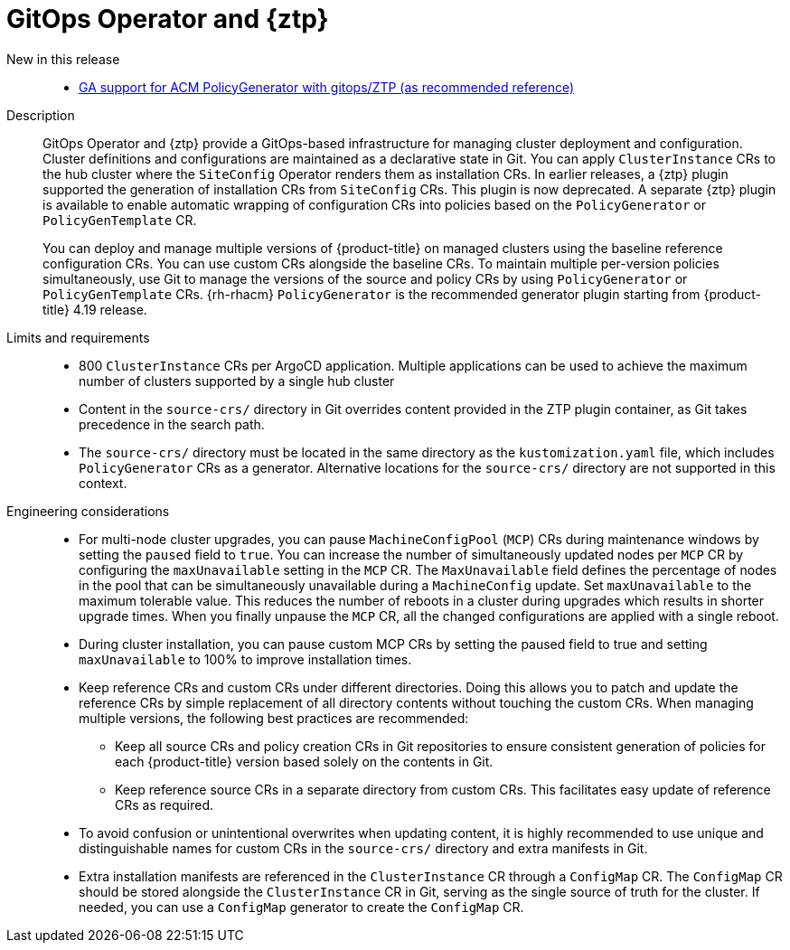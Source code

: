 // Module included in the following assemblies:
//
// * scalability_and_performance/telco_ran_du_ref_design_specs/telco-ran-du-rds.adoc
// * scalability_and_performance/telco_ref_design_specs/core/telco-core-ref-design-components.adoc

:_mod-docs-content-type: REFERENCE
[id="telco-ran-gitops-operator-and-ztp-plugins_{context}"]
= GitOps Operator and {ztp}

New in this release::
* https://issues.redhat.com/browse/CNF-9183[GA support for ACM PolicyGenerator with gitops/ZTP (as recommended reference)]

Description::
+
--
GitOps Operator and {ztp} provide a GitOps-based infrastructure for managing cluster deployment and configuration.
Cluster definitions and configurations are maintained as a declarative state in Git.
You can apply `ClusterInstance` CRs to the hub cluster where the `SiteConfig` Operator renders them as installation CRs.
In earlier releases, a {ztp} plugin supported the generation of installation CRs from `SiteConfig` CRs.
This plugin is now deprecated.
A separate {ztp} plugin is available to enable automatic wrapping of configuration CRs into policies based on the `PolicyGenerator` or `PolicyGenTemplate` CR.

You can deploy and manage multiple versions of {product-title} on managed clusters using the baseline reference configuration CRs.
You can use custom CRs alongside the baseline CRs.
To maintain multiple per-version policies simultaneously, use Git to manage the versions of the source and policy CRs by using `PolicyGenerator` or `PolicyGenTemplate` CRs.
{rh-rhacm} `PolicyGenerator` is the recommended generator plugin starting from {product-title} 4.19 release.
--

Limits and requirements::
// Scale results ACM-17868
* 800 `ClusterInstance` CRs per ArgoCD application.
Multiple applications can be used to achieve the maximum number of clusters supported by a single hub cluster
* Content in the `source-crs/` directory in Git overrides content provided in the ZTP plugin container, as Git takes precedence in the search path.
* The `source-crs/` directory must be located in the same directory as the `kustomization.yaml` file, which includes `PolicyGenerator` CRs as a generator.
Alternative locations for the `source-crs/` directory are not supported in this context.

Engineering considerations::
* For multi-node cluster upgrades, you can pause `MachineConfigPool` (`MCP`) CRs during maintenance windows by setting the `paused` field to `true`.
You can increase the number of simultaneously updated nodes per `MCP` CR by configuring the `maxUnavailable` setting in the `MCP` CR.
The `MaxUnavailable` field defines the percentage of nodes in the pool that can be simultaneously unavailable during a `MachineConfig` update.
Set `maxUnavailable` to the maximum tolerable value.
This reduces the number of reboots in a cluster during upgrades which results in shorter upgrade times.
When you finally unpause the `MCP` CR, all the changed configurations are applied with a single reboot.
* During cluster installation, you can pause custom MCP CRs by setting the paused field to true and setting `maxUnavailable` to 100% to improve installation times.
* Keep reference CRs and custom CRs under different directories.
Doing this allows you to patch and update the reference CRs by simple replacement of all directory contents without touching the custom CRs.
When managing multiple versions, the following best practices are recommended:
** Keep all source CRs and policy creation CRs in Git repositories to ensure consistent generation of policies for each {product-title} version based solely on the contents in Git.
** Keep reference source CRs in a separate directory from custom CRs.
This facilitates easy update of reference CRs as required.
* To avoid confusion or unintentional overwrites when updating content, it is highly recommended to use unique and distinguishable names for custom CRs in the `source-crs/` directory and extra manifests in Git.
* Extra installation manifests are referenced in the `ClusterInstance` CR through a `ConfigMap` CR.
The `ConfigMap` CR should be stored alongside the `ClusterInstance` CR in Git, serving as the single source of truth for the cluster.
If needed, you can use a `ConfigMap` generator to create the `ConfigMap` CR.
